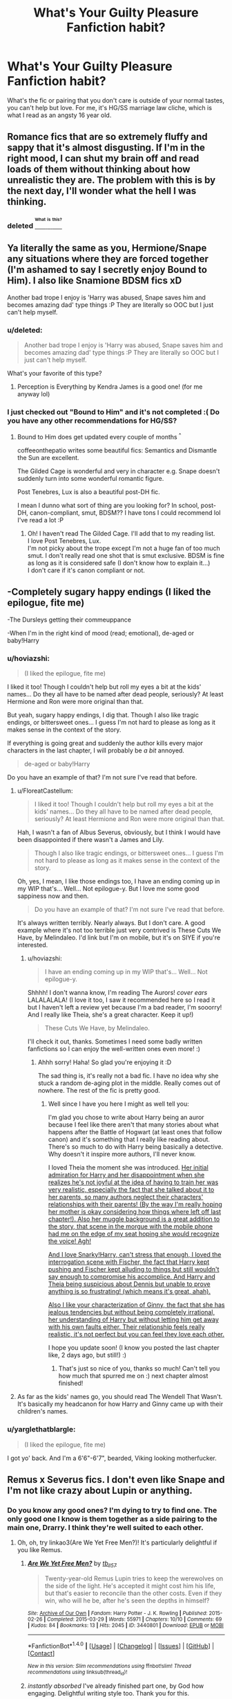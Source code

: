 #+TITLE: What's Your Guilty Pleasure Fanfiction habit?

* What's Your Guilty Pleasure Fanfiction habit?
:PROPERTIES:
:Author: itsronnielanelove
:Score: 17
:DateUnix: 1470091703.0
:DateShort: 2016-Aug-02
:FlairText: Discussion
:END:
What's the fic or pairing that you don't care is outside of your normal tastes, you can't help but love. For me, it's HG/SS marriage law cliche, which is what I read as an angsty 16 year old.


** Romance fics that are so extremely fluffy and sappy that it's almost disgusting. If I'm in the right mood, I can shut my brain off and read loads of them without thinking about how unrealistic they are. The problem with this is by the next day, I'll wonder what the hell I was thinking.
:PROPERTIES:
:Author: Englishhedgehog13
:Score: 15
:DateUnix: 1470095614.0
:DateShort: 2016-Aug-02
:END:

*** deleted [[https://pastebin.com/FcrFs94k/55751][^{^{^{What}}} ^{^{^{is}}} ^{^{^{this?}}}]]
:PROPERTIES:
:Score: 2
:DateUnix: 1470151201.0
:DateShort: 2016-Aug-02
:END:


** Ya literally the same as you, Hermione/Snape any situations where they are forced together (I'm ashamed to say I secretly enjoy Bound to Him). I also like Snamione BDSM fics xD

Another bad trope I enjoy is 'Harry was abused, Snape saves him and becomes amazing dad' type things :P They are literally so OOC but I just can't help myself.
:PROPERTIES:
:Author: Draconiforscantis
:Score: 8
:DateUnix: 1470093872.0
:DateShort: 2016-Aug-02
:END:

*** u/deleted:
#+begin_quote
  Another bad trope I enjoy is 'Harry was abused, Snape saves him and becomes amazing dad' type things :P They are literally so OOC but I just can't help myself.
#+end_quote

What's your favorite of this type?
:PROPERTIES:
:Score: 4
:DateUnix: 1470110730.0
:DateShort: 2016-Aug-02
:END:

**** Perception is Everything by Kendra James is a good one! (for me anyway lol)
:PROPERTIES:
:Author: Draconiforscantis
:Score: 2
:DateUnix: 1470141451.0
:DateShort: 2016-Aug-02
:END:


*** I just checked out "Bound to Him" and it's not completed :( Do you have any other recommendations for HG/SS?
:PROPERTIES:
:Author: uwidinh
:Score: 2
:DateUnix: 1470115209.0
:DateShort: 2016-Aug-02
:END:

**** Bound to Him does get updated every couple of months ^{^}

coffeeonthepatio writes some beautiful fics: Semantics and Dismantle the Sun are excellent.

The Gilded Cage is wonderful and very in character e.g. Snape doesn't suddenly turn into some wonderful romantic figure.

Post Tenebres, Lux is also a beautiful post-DH fic.

I mean I dunno what sort of thing are you looking for? In school, post-DH, canon-compliant, smut, BDSM?? I have tons I could recommend lol I've read a lot :P
:PROPERTIES:
:Author: Draconiforscantis
:Score: 2
:DateUnix: 1470141055.0
:DateShort: 2016-Aug-02
:END:

***** Oh! I haven't read The Gilded Cage. I'll add that to my reading list.\\
I love Post Tenebres, Lux.\\
I'm not picky about the trope except I'm not a huge fan of too much smut. I don't really read one shot that is smut exclusive. BDSM is fine as long as it is considered safe (I don't know how to explain it...)\\
I don't care if it's canon compliant or not.
:PROPERTIES:
:Author: uwidinh
:Score: 1
:DateUnix: 1470167465.0
:DateShort: 2016-Aug-03
:END:


** -Completely sugary happy endings (I liked the epilogue, fite me)

-The Dursleys getting their commeuppance

-When I'm in the right kind of mood (read; emotional), de-aged or baby!Harry
:PROPERTIES:
:Author: FloreatCastellum
:Score: 11
:DateUnix: 1470096136.0
:DateShort: 2016-Aug-02
:END:

*** u/hoviazshi:
#+begin_quote
  (I liked the epilogue, fite me)
#+end_quote

I liked it too! Though I couldn't help but roll my eyes a bit at the kids' names... Do they all have to be named after dead people, seriously? At least Hermione and Ron were more original than that.

But yeah, sugary happy endings, I dig that. Though I also like tragic endings, or bittersweet ones... I guess I'm not hard to please as long as it makes sense in the context of the story.

If everything is going great and suddenly the author kills every major characters in the last chapter, I will probably be /a bit/ annoyed.

#+begin_quote
  de-aged or baby!Harry
#+end_quote

Do you have an example of that? I'm not sure I've read that before.
:PROPERTIES:
:Author: hoviazshi
:Score: 3
:DateUnix: 1470099677.0
:DateShort: 2016-Aug-02
:END:

**** u/FloreatCastellum:
#+begin_quote
  I liked it too! Though I couldn't help but roll my eyes a bit at the kids' names... Do they all have to be named after dead people, seriously? At least Hermione and Ron were more original than that.
#+end_quote

Hah, I wasn't a fan of Albus Severus, obviously, but I think I would have been disappointed if there wasn't a James and Lily.

#+begin_quote
  Though I also like tragic endings, or bittersweet ones... I guess I'm not hard to please as long as it makes sense in the context of the story.
#+end_quote

Oh, yes, I mean, I like those endings too, I have an ending coming up in my WIP that's... Well... Not epilogue-y. But I love me some good sappiness now and then.

#+begin_quote
  Do you have an example of that? I'm not sure I've read that before.
#+end_quote

It's always written terribly. Nearly always. But I don't care. A good example where it's not too terrible just very contrived is These Cuts We Have, by Melindaleo. I'd link but I'm on mobile, but it's on SIYE if you're interested.
:PROPERTIES:
:Author: FloreatCastellum
:Score: 2
:DateUnix: 1470100476.0
:DateShort: 2016-Aug-02
:END:

***** u/hoviazshi:
#+begin_quote
  I have an ending coming up in my WIP that's... Well... Not epilogue-y.
#+end_quote

Shhhh! I don't wanna know, I'm reading The Aurors! /cover ears/ LALALALALA! (I love it too, I saw it recommended here so I read it but I haven't left a review yet because I'm a bad reader, I'm sooorry! And I really like Theia, she's a great character. Keep it up!)

#+begin_quote
  These Cuts We Have, by Melindaleo.
#+end_quote

I'll check it out, thanks. Sometimes I need some badly written fanfictions so I can enjoy the well-written ones even more! :)
:PROPERTIES:
:Author: hoviazshi
:Score: 2
:DateUnix: 1470101056.0
:DateShort: 2016-Aug-02
:END:

****** Ahhh sorry! Haha! So glad you're enjoying it :D

The sad thing is, it's really not a bad fic. I have no idea why she stuck a random de-aging plot in the middle. Really comes out of nowhere. The rest of the fic is pretty good.
:PROPERTIES:
:Author: FloreatCastellum
:Score: 1
:DateUnix: 1470101400.0
:DateShort: 2016-Aug-02
:END:

******* Well since I have you here I might as well tell you:

I'm glad you chose to write about Harry being an auror because I feel like there aren't that many stories about what happens after the Battle of Hogwart (at least ones that follow canon) and it's something that I really like reading about. There's so much to do with Harry being basically a detective. Why doesn't it inspire more authors, I'll never know.

I loved Theia the moment she was introduced. [[/spoiler][Her initial admiration for Harry and her disappointment when she realizes he's not joyful at the idea of having to train her was very realistic, especially the fact that she talked about it to her parents, so many authors neglect their characters' relationships with their parents! (By the way I'm really hoping her mother is okay considering how things where left off last chapter!). Also her muggle background is a great addition to the story, that scene in the morgue with the mobile phone had me on the edge of my seat hoping she would recognize the voice! Agh!]]

[[/spoiler][And I love Snarky!Harry, can't stress that enough, I loved the interrogation scene with Fischer, the fact that Harry kept pushing and Fischer kept alluding to things but still wouldn't say enough to compromise his accomplice. And Harry and Theia being suspicious about Dennis but unable to prove anything is so frustrating! (which means it's great, ahah).]]

[[/spoiler][Also I like your characterization of Ginny, the fact that she has jealous tendencies but without being completely irrational, her understanding of Harry but without letting him get away with his own faults either. Their relationship feels really realistic, it's not perfect but you can feel they love each other.]]

I hope you update soon! (I know you posted the last chapter like, 2 days ago, but still!) :)
:PROPERTIES:
:Author: hoviazshi
:Score: 2
:DateUnix: 1470103053.0
:DateShort: 2016-Aug-02
:END:

******** That's just so nice of you, thanks so much! Can't tell you how much that spurred me on :) next chapter almost finished!
:PROPERTIES:
:Author: FloreatCastellum
:Score: 2
:DateUnix: 1470123562.0
:DateShort: 2016-Aug-02
:END:


**** As far as the kids' names go, you should read The Wendell That Wasn't. It's basically my headcanon for how Harry and Ginny came up with their children's names.
:PROPERTIES:
:Author: acanoforangeslice
:Score: 2
:DateUnix: 1470116166.0
:DateShort: 2016-Aug-02
:END:


*** u/yarglethatblargle:
#+begin_quote
  (I liked the epilogue, fite me)
#+end_quote

I got yo' back. And I'm a 6'6"-6'7", bearded, Viking looking motherfucker.
:PROPERTIES:
:Author: yarglethatblargle
:Score: 2
:DateUnix: 1470126417.0
:DateShort: 2016-Aug-02
:END:


** Remus x Severus fics. I don't even like Snape and I'm not like crazy about Lupin or anything.
:PROPERTIES:
:Author: perfectauthentic
:Score: 10
:DateUnix: 1470107743.0
:DateShort: 2016-Aug-02
:END:

*** Do you know any good ones? I'm dying to try to find one. The only good one I know is them together as a side pairing to the main one, Drarry. I think they're well suited to each other.
:PROPERTIES:
:Author: SunQuest
:Score: 2
:DateUnix: 1470108217.0
:DateShort: 2016-Aug-02
:END:

**** Oh, oh, try linkao3(Are We Yet Free Men?)! It's particularly delightful if you like Remus.
:PROPERTIES:
:Author: chaosattractor
:Score: 4
:DateUnix: 1470112513.0
:DateShort: 2016-Aug-02
:END:

***** [[http://archiveofourown.org/works/3440801][*/Are We Yet Free Men?/*]] by [[http://archiveofourown.org/users/tb_ll57/pseuds/tb_ll57][/tb_ll57/]]

#+begin_quote
  Twenty-year-old Remus Lupin tries to keep the werewolves on the side of the light. He's accepted it might cost him his life, but that's easier to reconcile than the other costs. Even if they win, who will he be, after he's seen the depths in himself?
#+end_quote

^{/Site/: [[http://www.archiveofourown.org/][Archive of Our Own]] *|* /Fandom/: Harry Potter - J. K. Rowling *|* /Published/: 2015-02-26 *|* /Completed/: 2015-03-29 *|* /Words/: 55971 *|* /Chapters/: 10/10 *|* /Comments/: 69 *|* /Kudos/: 84 *|* /Bookmarks/: 13 *|* /Hits/: 2045 *|* /ID/: 3440801 *|* /Download/: [[http://archiveofourown.org/downloads/tb/tb_ll57/3440801/Are%20We%20Yet%20Free%20Men.epub?updated_at=1466992088][EPUB]] or [[http://archiveofourown.org/downloads/tb/tb_ll57/3440801/Are%20We%20Yet%20Free%20Men.mobi?updated_at=1466992088][MOBI]]}

--------------

*FanfictionBot*^{1.4.0} *|* [[[https://github.com/tusing/reddit-ffn-bot/wiki/Usage][Usage]]] | [[[https://github.com/tusing/reddit-ffn-bot/wiki/Changelog][Changelog]]] | [[[https://github.com/tusing/reddit-ffn-bot/issues/][Issues]]] | [[[https://github.com/tusing/reddit-ffn-bot/][GitHub]]] | [[[https://www.reddit.com/message/compose?to=tusing][Contact]]]

^{/New in this version: Slim recommendations using/ ffnbot!slim! /Thread recommendations using/ linksub(thread_id)!}
:PROPERTIES:
:Author: FanfictionBot
:Score: 2
:DateUnix: 1470112527.0
:DateShort: 2016-Aug-02
:END:


***** /instantly absorbed/ I've already finished part one, by God how engaging. Delightful writing style too. Thank you for this.
:PROPERTIES:
:Author: SunQuest
:Score: 2
:DateUnix: 1470159597.0
:DateShort: 2016-Aug-02
:END:


**** linkao3(449265) was the one that sold me on the pairing. It's been a while since I read a good one so I can't think of any others off the top of my head, but I'm always keeping my eyes out. They really are emotionally similar.
:PROPERTIES:
:Author: perfectauthentic
:Score: 2
:DateUnix: 1470109205.0
:DateShort: 2016-Aug-02
:END:

***** [[http://archiveofourown.org/works/449265][*/Dumbledore's Lost Boys/*]] by [[http://archiveofourown.org/users/pir8fancier/pseuds/pir8fancier][/pir8fancier/]]

#+begin_quote
  This story spans the spring of 1976 through the summer of 1997.
#+end_quote

^{/Site/: [[http://www.archiveofourown.org/][Archive of Our Own]] *|* /Fandom/: Harry Potter - J. K. Rowling *|* /Published/: 2012-07-02 *|* /Words/: 52373 *|* /Chapters/: 1/1 *|* /Comments/: 30 *|* /Kudos/: 76 *|* /Bookmarks/: 15 *|* /Hits/: 1971 *|* /ID/: 449265 *|* /Download/: [[http://archiveofourown.org/downloads/pi/pir8fancier/449265/Dumbledores%20Lost%20Boys.epub?updated_at=1387557812][EPUB]] or [[http://archiveofourown.org/downloads/pi/pir8fancier/449265/Dumbledores%20Lost%20Boys.mobi?updated_at=1387557812][MOBI]]}

--------------

*FanfictionBot*^{1.4.0} *|* [[[https://github.com/tusing/reddit-ffn-bot/wiki/Usage][Usage]]] | [[[https://github.com/tusing/reddit-ffn-bot/wiki/Changelog][Changelog]]] | [[[https://github.com/tusing/reddit-ffn-bot/issues/][Issues]]] | [[[https://github.com/tusing/reddit-ffn-bot/][GitHub]]] | [[[https://www.reddit.com/message/compose?to=tusing][Contact]]]

^{/New in this version: Slim recommendations using/ ffnbot!slim! /Thread recommendations using/ linksub(thread_id)!}
:PROPERTIES:
:Author: FanfictionBot
:Score: 1
:DateUnix: 1470109225.0
:DateShort: 2016-Aug-02
:END:


** u/deleted:
#+begin_quote
  What's Your Guilty Pleasure Fanfiction habit?
#+end_quote

Reading fanfiction at work, when instead I should be working.

#+begin_quote
  What's the fic or pairing that you don't care is outside of your normal tastes, you can't help but love.
#+end_quote

Oh, erm. Well, my favorite pairings tend to be HPHG, HPLL, HPDG, or HPNT. Rarely do I read any pairing other than those. So, I guess the type outside the normal tastes would be one that doesn't have a prominent pairing.
:PROPERTIES:
:Score: 6
:DateUnix: 1470110524.0
:DateShort: 2016-Aug-02
:END:


** Harem fics.

/[[http://www.ew.com/sites/default/files/styles/tout_image_612x380/public/i/2012/08/21/psy-gangnam-style_320x240_0.jpg?itok=g3JIZ0K8][Ladies.]]/
:PROPERTIES:
:Author: Averant
:Score: 4
:DateUnix: 1470092715.0
:DateShort: 2016-Aug-02
:END:

*** I read one once that had basically every major woman at Hogwarts including Madam Pomfrey and it was defiantly time to go to bed
:PROPERTIES:
:Author: itsronnielanelove
:Score: 2
:DateUnix: 1470093108.0
:DateShort: 2016-Aug-02
:END:

**** Was it [[https://www.fanfiction.net/s/5639518/1/The-Harem-War][this]]? I read all of that, and am kind of ashamed to admit it. I am a bad person and I feel bad.
:PROPERTIES:
:Author: fastfinge
:Score: 2
:DateUnix: 1470097059.0
:DateShort: 2016-Aug-02
:END:

***** u/hoviazshi:
#+begin_quote
  I am a bad person and I feel bad.
#+end_quote

Bad Dobby, bad, bad Dobby!
:PROPERTIES:
:Author: hoviazshi
:Score: 5
:DateUnix: 1470098915.0
:DateShort: 2016-Aug-02
:END:


***** I read through that whole thing once as well. It got kinda confusing towards the end, what with all the many loose ends from the many harems. [[/spoiler][I did like the part about a hidden island, and Fudge's daughter seeking political asylum.]]
:PROPERTIES:
:Score: 2
:DateUnix: 1470110695.0
:DateShort: 2016-Aug-02
:END:

****** Oh, I'd forgotten about that part. Similarly to /Parcially Kissed Hero/, it's just got so much...stuff...in it that reading the fic is a journey that no fan of long-form fanfiction should miss out on. Maybe not a good journey, but it is epic.
:PROPERTIES:
:Author: fastfinge
:Score: 2
:DateUnix: 1470152582.0
:DateShort: 2016-Aug-02
:END:


** Lord Potter fics.

I like saying that they are like Tranformer movies after a marathon of good movies. They're Stand-by-brain compatible.
:PROPERTIES:
:Author: UndeadBBQ
:Score: 3
:DateUnix: 1470134129.0
:DateShort: 2016-Aug-02
:END:


** I'm typically a gen reader and I tend to prefer stories that are more action focused, like Ectomancer, but damn if I don't enjoy a stupid, sugary-sweet H/G soul bond.
:PROPERTIES:
:Author: Pashow
:Score: 5
:DateUnix: 1470094356.0
:DateShort: 2016-Aug-02
:END:


** Same as you, SS/HG marriage law fics. When they're bad, they're awful, but when they're good, they're this unstoppable train wreak that I must know the ending off, and all the juicy details, and everything else that happens in-between.

You didn't hear that I liked that from me.
:PROPERTIES:
:Author: shunterni
:Score: 2
:DateUnix: 1470142237.0
:DateShort: 2016-Aug-02
:END:


** Dramione marriage law fics. I know it's so overdone and unrealistic and horrible, but damn I can't help but read them.
:PROPERTIES:
:Author: PrincessLeah80
:Score: 2
:DateUnix: 1470152810.0
:DateShort: 2016-Aug-02
:END:


** I head over to the Atla fandom and read Sokka/Azula fanfics, there is no Harry Potter equivalent of this ship sadly enough.
:PROPERTIES:
:Author: zsmg
:Score: 2
:DateUnix: 1470163545.0
:DateShort: 2016-Aug-02
:END:

*** I just retched.

...any good ones?
:PROPERTIES:
:Author: imjustafangirl
:Score: 1
:DateUnix: 1470351212.0
:DateShort: 2016-Aug-05
:END:

**** [[https://www.fanfiction.net/s/10509965/1/To-The-Thunder][To the Thunder]] (the author's other fic, Gentle of Weapon also has some Sokka/Azula) and enjoyed [[https://www.fanfiction.net/s/4944590/1/p-a-i-n-t][Paint]]
:PROPERTIES:
:Author: zsmg
:Score: 1
:DateUnix: 1470427281.0
:DateShort: 2016-Aug-06
:END:


** I'm one of those keeping the mpreg magic alive. :-)
:PROPERTIES:
:Author: wont_eat_bugs
:Score: 2
:DateUnix: 1470196637.0
:DateShort: 2016-Aug-03
:END:


** Wasn't there /just/ a thread about this recently? Whatever.

[[https://www.reddit.com/r/HPfanfiction/comments/4c39v3/so_can_people_explain_to_me_the_fascination_with/d1eneq4][I think it's fairly well known that I'm a fan of that Harry/Daphne goodness.]] Well, I say goodness, but most of it is crap.
:PROPERTIES:
:Author: yarglethatblargle
:Score: 1
:DateUnix: 1470094940.0
:DateShort: 2016-Aug-02
:END:

*** What's your favorite one? I've never read any Harry/Daphne so I feel like I should try one at least.

Don't necessarily give me the one you think is the "best written", just the story you enjoyed reading the most. /Pretty please/ :)
:PROPERTIES:
:Author: hoviazshi
:Score: 1
:DateUnix: 1470099163.0
:DateShort: 2016-Aug-02
:END:

**** Well, which one I like the most changes regularly, so I'll just list a bunch that I've enjoyed, and you can choose from those.

linkffn(The Legacy by storytellerSpW) - A long one, at 81 chapters and nearing the end.

linkffn(A Fine Spot of Trouble by Chilord) - Complete. Super quippy, EWE fic. Lots of back and forth, very entertaining.

linkffn(Big Brother is Listening to You by Holz9364) - The HP version of the Big Brother reality show. Amusing.

linkffn(The Amalgamation Agreement by TheUnrealInsomniac) - an incomplete, 1 chapter take on a marriage contract thing. Super amusing, hilarious Daphne. As Ron says "I need her in my life"

linkffn(The Grass is Always Greener by kb0) - A complete, classic of the Harry/Daphne genre. A very lighthearted, fluffy, popcorn type of fic.

linkffn(The Lies that Bind by Zephros) - Super dark, but super enjoyable.

Hope one of these seems to tickle your interest.
:PROPERTIES:
:Author: yarglethatblargle
:Score: 3
:DateUnix: 1470102497.0
:DateShort: 2016-Aug-02
:END:

***** [[http://www.fanfiction.net/s/4334542/1/][*/The Grass Is Always Greener/*]] by [[https://www.fanfiction.net/u/1251524/kb0][/kb0/]]

#+begin_quote
  During the second term of Harry's sixth year, he ends up saving Daphne Greengrass from a fate worse than death. To repay him, she teaches him Occlumency and they get to know each other well enough to learn that labels are not always useful... HP/DG
#+end_quote

^{/Site/: [[http://www.fanfiction.net/][fanfiction.net]] *|* /Category/: Harry Potter *|* /Rated/: Fiction T *|* /Chapters/: 8 *|* /Words/: 100,620 *|* /Reviews/: 955 *|* /Favs/: 5,203 *|* /Follows/: 1,846 *|* /Updated/: 1/13/2009 *|* /Published/: 6/19/2008 *|* /Status/: Complete *|* /id/: 4334542 *|* /Language/: English *|* /Genre/: Drama/Romance *|* /Characters/: Harry P., Daphne G. *|* /Download/: [[http://www.ff2ebook.com/old/ffn-bot/index.php?id=4334542&source=ff&filetype=epub][EPUB]] or [[http://www.ff2ebook.com/old/ffn-bot/index.php?id=4334542&source=ff&filetype=mobi][MOBI]]}

--------------

[[http://www.fanfiction.net/s/6257522/1/][*/A Fine Spot of Trouble/*]] by [[https://www.fanfiction.net/u/67673/Chilord][/Chilord/]]

#+begin_quote
  Post Book 7 AU; A little over six years have passed since the events that ended the second reign of Voldemort. Now, Harry Potter is the one that needs to be rescued. Rising to this challenge is... Draco Malfoy? Apparently I have to say No Slash.
#+end_quote

^{/Site/: [[http://www.fanfiction.net/][fanfiction.net]] *|* /Category/: Harry Potter *|* /Rated/: Fiction T *|* /Chapters/: 24 *|* /Words/: 132,479 *|* /Reviews/: 140 *|* /Favs/: 729 *|* /Follows/: 240 *|* /Published/: 8/20/2010 *|* /Status/: Complete *|* /id/: 6257522 *|* /Language/: English *|* /Characters/: <Harry P., Daphne G.> <Draco M., Astoria G.> *|* /Download/: [[http://www.ff2ebook.com/old/ffn-bot/index.php?id=6257522&source=ff&filetype=epub][EPUB]] or [[http://www.ff2ebook.com/old/ffn-bot/index.php?id=6257522&source=ff&filetype=mobi][MOBI]]}

--------------

[[http://www.fanfiction.net/s/11487772/1/][*/The Amalgamation Agreement/*]] by [[https://www.fanfiction.net/u/1280940/TheUnrealInsomniac][/TheUnrealInsomniac/]]

#+begin_quote
  'Don't think of it as a marriage contract, I don't! It makes it easier- think of it as ... an amalgamation agreement. Makes it sound less complicated.' Harry/Daphne. EWE.
#+end_quote

^{/Site/: [[http://www.fanfiction.net/][fanfiction.net]] *|* /Category/: Harry Potter *|* /Rated/: Fiction M *|* /Words/: 15,564 *|* /Reviews/: 94 *|* /Favs/: 500 *|* /Follows/: 706 *|* /Published/: 9/4/2015 *|* /id/: 11487772 *|* /Language/: English *|* /Genre/: Romance/Humor *|* /Characters/: <Harry P., Daphne G.> *|* /Download/: [[http://www.ff2ebook.com/old/ffn-bot/index.php?id=11487772&source=ff&filetype=epub][EPUB]] or [[http://www.ff2ebook.com/old/ffn-bot/index.php?id=11487772&source=ff&filetype=mobi][MOBI]]}

--------------

[[http://www.fanfiction.net/s/9774121/1/][*/The Legacy/*]] by [[https://www.fanfiction.net/u/5180238/storytellerSpW][/storytellerSpW/]]

#+begin_quote
  A book left by Sirius opens Harry's eyes as he delves into the mysteries of magic, learns about the realities of a war, and shifts towards the Grey. Meanwhile, Daphne Greengrass is faced with an unusual solution that involves the Boy-Who-Lived, but could be more trouble than it's worth. And in the end, there is always a price to be paid for everything. HP/DG Contract, 6-7th year
#+end_quote

^{/Site/: [[http://www.fanfiction.net/][fanfiction.net]] *|* /Category/: Harry Potter *|* /Rated/: Fiction M *|* /Chapters/: 81 *|* /Words/: 725,164 *|* /Reviews/: 2,905 *|* /Favs/: 3,318 *|* /Follows/: 4,139 *|* /Updated/: 6/5 *|* /Published/: 10/18/2013 *|* /id/: 9774121 *|* /Language/: English *|* /Genre/: Drama/Friendship *|* /Characters/: <Harry P., Daphne G.> Ron W., Hermione G. *|* /Download/: [[http://www.ff2ebook.com/old/ffn-bot/index.php?id=9774121&source=ff&filetype=epub][EPUB]] or [[http://www.ff2ebook.com/old/ffn-bot/index.php?id=9774121&source=ff&filetype=mobi][MOBI]]}

--------------

[[http://www.fanfiction.net/s/6245561/1/][*/The Lies that Bind/*]] by [[https://www.fanfiction.net/u/522075/Zephros][/Zephros/]]

#+begin_quote
  In the midst of his sixth year, Harry rescues Daphne Greengrass from an unpleasant fate. While innocent affection grows, a shadow has been cast into the Chosen One's life that might herald him down a darker path. A path his own actions may yet create.
#+end_quote

^{/Site/: [[http://www.fanfiction.net/][fanfiction.net]] *|* /Category/: Harry Potter *|* /Rated/: Fiction M *|* /Chapters/: 12 *|* /Words/: 64,867 *|* /Reviews/: 449 *|* /Favs/: 1,048 *|* /Follows/: 609 *|* /Updated/: 11/1/2010 *|* /Published/: 8/16/2010 *|* /Status/: Complete *|* /id/: 6245561 *|* /Language/: English *|* /Genre/: Romance/Horror *|* /Characters/: Harry P., Daphne G. *|* /Download/: [[http://www.ff2ebook.com/old/ffn-bot/index.php?id=6245561&source=ff&filetype=epub][EPUB]] or [[http://www.ff2ebook.com/old/ffn-bot/index.php?id=6245561&source=ff&filetype=mobi][MOBI]]}

--------------

[[http://www.fanfiction.net/s/10025439/1/][*/Big Brother is Listening to You/*]] by [[https://www.fanfiction.net/u/2020187/Holz9364][/Holz9364/]]

#+begin_quote
  A new show on the Wizarding Wireless Network launches 5 years after the final battle. It will place 10 'celebrities' in a house together for 2 months. Friendships and romances will blossom, but rivalries threaten to rip them apart. Who will win 'Listen-In' and the prize of a thousand galleons that comes with it? AU post-DH, Rated M for language, sexual and sensitive themes.
#+end_quote

^{/Site/: [[http://www.fanfiction.net/][fanfiction.net]] *|* /Category/: Harry Potter *|* /Rated/: Fiction M *|* /Chapters/: 25 *|* /Words/: 143,729 *|* /Reviews/: 293 *|* /Favs/: 485 *|* /Follows/: 477 *|* /Updated/: 5/17/2015 *|* /Published/: 1/15/2014 *|* /Status/: Complete *|* /id/: 10025439 *|* /Language/: English *|* /Genre/: Friendship/Romance *|* /Characters/: <Harry P., Daphne G.> <Draco M., Gabrielle D.> *|* /Download/: [[http://www.ff2ebook.com/old/ffn-bot/index.php?id=10025439&source=ff&filetype=epub][EPUB]] or [[http://www.ff2ebook.com/old/ffn-bot/index.php?id=10025439&source=ff&filetype=mobi][MOBI]]}

--------------

*FanfictionBot*^{1.4.0} *|* [[[https://github.com/tusing/reddit-ffn-bot/wiki/Usage][Usage]]] | [[[https://github.com/tusing/reddit-ffn-bot/wiki/Changelog][Changelog]]] | [[[https://github.com/tusing/reddit-ffn-bot/issues/][Issues]]] | [[[https://github.com/tusing/reddit-ffn-bot/][GitHub]]] | [[[https://www.reddit.com/message/compose?to=tusing][Contact]]]

^{/New in this version: Slim recommendations using/ ffnbot!slim! /Thread recommendations using/ linksub(thread_id)!}
:PROPERTIES:
:Author: FanfictionBot
:Score: 1
:DateUnix: 1470102558.0
:DateShort: 2016-Aug-02
:END:


***** Thanks for all those recommendations!

I'll check those out, I'm sure at least one will interest me. :)
:PROPERTIES:
:Author: hoviazshi
:Score: 1
:DateUnix: 1470103377.0
:DateShort: 2016-Aug-02
:END:

****** Some other H/D stories:

linkffn(Days to Come by chris400ad) - post-DH, in progress.

linkffn(Dancing in the Green by Pheonix Dawn) - One-shot just 4th year, more of a friendship than romance.

linkffn(A Game of Style and Brutality by BarneyXII) - Totally based on Quidditch.

linkffn(Harry Potter, Rise From Dust by Bluezz-17) - This one somewhat guilty pleasure. Harry isn't BWL, his younger brother is. Have some cliches - Harry Quidditch genius & a few. But not a God-like Harry fic. Story probably abandoned.

linkffn(The Trial by reviewgirl911) - Loved the story. Harry's younger brother is BWL, Harry is top death eater. After the end of war, Harry is captured.

linkffn(Moving On by Xavras) - Post-DH. I somewhat like the story. But dislike several things in the story - Ron & Ginny bashing. But the writer's all other story has same problem.

linkffn(Betrayal by butalearner) - This one is interesting. I'd love to read more this type of story.

linkffn(White Nights by PotterforPresident1997) - This one is touching, tragedy. But I liked it due to the fact it's tragedy.
:PROPERTIES:
:Score: 2
:DateUnix: 1470135522.0
:DateShort: 2016-Aug-02
:END:

******* [[http://www.fanfiction.net/s/7017751/1/][*/Harry Potter, Rise From Dust/*]] by [[https://www.fanfiction.net/u/2821247/Bluezz-17][/Bluezz-17/]]

#+begin_quote
  If Harry's baby brother, Daniel, is the Boy-Who-lived, then what of Harry? What is his role? Is he destined for greater? Or, is he to play a much bigger role in the future? Follow Canon's plot, with much bigger AU's plot as the story progresses.
#+end_quote

^{/Site/: [[http://www.fanfiction.net/][fanfiction.net]] *|* /Category/: Harry Potter *|* /Rated/: Fiction T *|* /Chapters/: 21 *|* /Words/: 262,909 *|* /Reviews/: 1,979 *|* /Favs/: 4,268 *|* /Follows/: 4,119 *|* /Updated/: 2/23/2014 *|* /Published/: 5/24/2011 *|* /id/: 7017751 *|* /Language/: English *|* /Characters/: Harry P., OC, Daphne G. *|* /Download/: [[http://www.ff2ebook.com/old/ffn-bot/index.php?id=7017751&source=ff&filetype=epub][EPUB]] or [[http://www.ff2ebook.com/old/ffn-bot/index.php?id=7017751&source=ff&filetype=mobi][MOBI]]}

--------------

[[http://www.fanfiction.net/s/11703507/1/][*/Dancing in the Green/*]] by [[https://www.fanfiction.net/u/1717125/Pheonix-Dawn][/Pheonix Dawn/]]

#+begin_quote
  Harry gets an unexpected date to the Yule Ball during the Tournament. Or rather, he gets ordered to be a girls escort...
#+end_quote

^{/Site/: [[http://www.fanfiction.net/][fanfiction.net]] *|* /Category/: Harry Potter *|* /Rated/: Fiction T *|* /Words/: 35,786 *|* /Reviews/: 124 *|* /Favs/: 933 *|* /Follows/: 407 *|* /Published/: 12/30/2015 *|* /Status/: Complete *|* /id/: 11703507 *|* /Language/: English *|* /Genre/: Romance/Friendship *|* /Download/: [[http://www.ff2ebook.com/old/ffn-bot/index.php?id=11703507&source=ff&filetype=epub][EPUB]] or [[http://www.ff2ebook.com/old/ffn-bot/index.php?id=11703507&source=ff&filetype=mobi][MOBI]]}

--------------

[[http://www.fanfiction.net/s/9276562/1/][*/The Trial/*]] by [[https://www.fanfiction.net/u/2466720/reviewgirl911][/reviewgirl911/]]

#+begin_quote
  AU: Harry Potter, older brother to the Boy-Who-Lived and the Dark Lord's right-hand man, is now on trial for war crimes. DMLE prosecutor and former flame Daphne Greengrass comes to his defense. The secrets and manipulations will rock Wizarding Britain and reveal a boy who never stopped fighting and a love that never quite faded.
#+end_quote

^{/Site/: [[http://www.fanfiction.net/][fanfiction.net]] *|* /Category/: Harry Potter *|* /Rated/: Fiction T *|* /Chapters/: 9 *|* /Words/: 17,341 *|* /Reviews/: 566 *|* /Favs/: 2,371 *|* /Follows/: 3,119 *|* /Updated/: 4/28/2015 *|* /Published/: 5/8/2013 *|* /id/: 9276562 *|* /Language/: English *|* /Genre/: Mystery/Romance *|* /Characters/: Harry P., Daphne G. *|* /Download/: [[http://www.ff2ebook.com/old/ffn-bot/index.php?id=9276562&source=ff&filetype=epub][EPUB]] or [[http://www.ff2ebook.com/old/ffn-bot/index.php?id=9276562&source=ff&filetype=mobi][MOBI]]}

--------------

[[http://www.fanfiction.net/s/8266462/1/][*/Moving On/*]] by [[https://www.fanfiction.net/u/2606444/Xavras][/Xavras/]]

#+begin_quote
  Non-canon, post Hogwarts. A chance encounter by two people in an unlikely place...a pub...and what follows... Starts 2 1/2 years after the Battle of Hogwarts... *** this story DOES contain some Weasley bashing (Ginny more than Ron) *** EWE
#+end_quote

^{/Site/: [[http://www.fanfiction.net/][fanfiction.net]] *|* /Category/: Harry Potter *|* /Rated/: Fiction T *|* /Chapters/: 27 *|* /Words/: 189,949 *|* /Reviews/: 707 *|* /Favs/: 1,587 *|* /Follows/: 1,167 *|* /Updated/: 4/22/2013 *|* /Published/: 6/28/2012 *|* /Status/: Complete *|* /id/: 8266462 *|* /Language/: English *|* /Genre/: Friendship/Drama *|* /Characters/: <Harry P., Daphne G.> *|* /Download/: [[http://www.ff2ebook.com/old/ffn-bot/index.php?id=8266462&source=ff&filetype=epub][EPUB]] or [[http://www.ff2ebook.com/old/ffn-bot/index.php?id=8266462&source=ff&filetype=mobi][MOBI]]}

--------------

[[http://www.fanfiction.net/s/7711029/1/][*/A Game of Style and Brutality/*]] by [[https://www.fanfiction.net/u/2496700/BarneyXII][/BarneyXII/]]

#+begin_quote
  From Hogwarts' historic pitch to the famous stadiums of Europe, Harry fights to earn his place amongst the all-time greats. The stakes are high, and sheer talent is never enough. It's more than just a game. A Quidditch story.
#+end_quote

^{/Site/: [[http://www.fanfiction.net/][fanfiction.net]] *|* /Category/: Harry Potter *|* /Rated/: Fiction M *|* /Chapters/: 15 *|* /Words/: 118,478 *|* /Reviews/: 272 *|* /Favs/: 1,154 *|* /Follows/: 1,462 *|* /Updated/: 3/22/2015 *|* /Published/: 1/4/2012 *|* /id/: 7711029 *|* /Language/: English *|* /Characters/: Harry P., Daphne G. *|* /Download/: [[http://www.ff2ebook.com/old/ffn-bot/index.php?id=7711029&source=ff&filetype=epub][EPUB]] or [[http://www.ff2ebook.com/old/ffn-bot/index.php?id=7711029&source=ff&filetype=mobi][MOBI]]}

--------------

[[http://www.fanfiction.net/s/9095016/1/][*/Betrayal/*]] by [[https://www.fanfiction.net/u/4024547/butalearner][/butalearner/]]

#+begin_quote
  Winner of the DLP February 2013 Apocalyptic/Dystopian Fiction Contest! Attempting to hold the trio together, Hermione grabs Ron just before he Apparates, accidentally abandoning Harry on the Horcrux hunt. Four years later, Harry is a changed man.
#+end_quote

^{/Site/: [[http://www.fanfiction.net/][fanfiction.net]] *|* /Category/: Harry Potter *|* /Rated/: Fiction M *|* /Chapters/: 5 *|* /Words/: 21,128 *|* /Reviews/: 280 *|* /Favs/: 1,280 *|* /Follows/: 630 *|* /Updated/: 3/19/2013 *|* /Published/: 3/12/2013 *|* /Status/: Complete *|* /id/: 9095016 *|* /Language/: English *|* /Genre/: Drama *|* /Characters/: Harry P., Daphne G. *|* /Download/: [[http://www.ff2ebook.com/old/ffn-bot/index.php?id=9095016&source=ff&filetype=epub][EPUB]] or [[http://www.ff2ebook.com/old/ffn-bot/index.php?id=9095016&source=ff&filetype=mobi][MOBI]]}

--------------

[[http://www.fanfiction.net/s/10728064/1/][*/Days to Come/*]] by [[https://www.fanfiction.net/u/2530889/chris400ad][/chris400ad/]]

#+begin_quote
  Harry Potter, famed auror and Boy-Who-Lived, was hoping after having won the war and got the girl he would find some peace. But life had other ideas. See how his life fell apart and how one simple chance encounter could change everything. Post-War and Non-epilogue compliant.
#+end_quote

^{/Site/: [[http://www.fanfiction.net/][fanfiction.net]] *|* /Category/: Harry Potter *|* /Rated/: Fiction T *|* /Chapters/: 18 *|* /Words/: 109,882 *|* /Reviews/: 540 *|* /Favs/: 1,556 *|* /Follows/: 2,335 *|* /Updated/: 7/24 *|* /Published/: 10/1/2014 *|* /id/: 10728064 *|* /Language/: English *|* /Genre/: Romance/Drama *|* /Characters/: <Harry P., Daphne G.> *|* /Download/: [[http://www.ff2ebook.com/old/ffn-bot/index.php?id=10728064&source=ff&filetype=epub][EPUB]] or [[http://www.ff2ebook.com/old/ffn-bot/index.php?id=10728064&source=ff&filetype=mobi][MOBI]]}

--------------

*FanfictionBot*^{1.4.0} *|* [[[https://github.com/tusing/reddit-ffn-bot/wiki/Usage][Usage]]] | [[[https://github.com/tusing/reddit-ffn-bot/wiki/Changelog][Changelog]]] | [[[https://github.com/tusing/reddit-ffn-bot/issues/][Issues]]] | [[[https://github.com/tusing/reddit-ffn-bot/][GitHub]]] | [[[https://www.reddit.com/message/compose?to=tusing][Contact]]]

^{/New in this version: Slim recommendations using/ ffnbot!slim! /Thread recommendations using/ linksub(thread_id)!}
:PROPERTIES:
:Author: FanfictionBot
:Score: 1
:DateUnix: 1470135609.0
:DateShort: 2016-Aug-02
:END:

******** linkffn(White Nights by PotterforPresident1997)
:PROPERTIES:
:Score: 1
:DateUnix: 1470137816.0
:DateShort: 2016-Aug-02
:END:

********* [[http://www.fanfiction.net/s/11467524/1/][*/White Nights/*]] by [[https://www.fanfiction.net/u/6537697/PotterforPresident1997][/PotterforPresident1997/]]

#+begin_quote
  They meet under the moon. And the story starts.
#+end_quote

^{/Site/: [[http://www.fanfiction.net/][fanfiction.net]] *|* /Category/: Harry Potter *|* /Rated/: Fiction K+ *|* /Chapters/: 6 *|* /Words/: 16,825 *|* /Reviews/: 75 *|* /Favs/: 226 *|* /Follows/: 248 *|* /Updated/: 11/22/2015 *|* /Published/: 8/24/2015 *|* /Status/: Complete *|* /id/: 11467524 *|* /Language/: English *|* /Genre/: Romance *|* /Characters/: <Harry P., Daphne G.> *|* /Download/: [[http://www.ff2ebook.com/old/ffn-bot/index.php?id=11467524&source=ff&filetype=epub][EPUB]] or [[http://www.ff2ebook.com/old/ffn-bot/index.php?id=11467524&source=ff&filetype=mobi][MOBI]]}

--------------

*FanfictionBot*^{1.4.0} *|* [[[https://github.com/tusing/reddit-ffn-bot/wiki/Usage][Usage]]] | [[[https://github.com/tusing/reddit-ffn-bot/wiki/Changelog][Changelog]]] | [[[https://github.com/tusing/reddit-ffn-bot/issues/][Issues]]] | [[[https://github.com/tusing/reddit-ffn-bot/][GitHub]]] | [[[https://www.reddit.com/message/compose?to=tusing][Contact]]]

^{/New in this version: Slim recommendations using/ ffnbot!slim! /Thread recommendations using/ linksub(thread_id)!}
:PROPERTIES:
:Author: FanfictionBot
:Score: 1
:DateUnix: 1470137834.0
:DateShort: 2016-Aug-02
:END:


*** Did you ever read James Spookies harry/daphne "The Lion Trilogy? I liked the first one okay never got around to the sequels. I preferred "The Legacy Preservation Act" for guilty pleasures in progress.
:PROPERTIES:
:Score: 1
:DateUnix: 1470106440.0
:DateShort: 2016-Aug-02
:END:

**** Yep, I have to both. That first one of the trilogy was better than the others IMO.

I tried to stick to slightly better fics with that recommendation.
:PROPERTIES:
:Author: yarglethatblargle
:Score: 1
:DateUnix: 1470108733.0
:DateShort: 2016-Aug-02
:END:


*** I actually got caught up reading that pairing after I read Angry Harry and The Seven and Harry Potter-Three to Backstep both by Sinyk. The former is actually one of my all time favorites, it gets progressively better after the first few chapters-87 total. The latter is actually a Hermione/Daphne/Harry soul bond story.
:PROPERTIES:
:Score: 1
:DateUnix: 1470349430.0
:DateShort: 2016-Aug-05
:END:

**** Read both of em, not my favorites.
:PROPERTIES:
:Author: yarglethatblargle
:Score: 1
:DateUnix: 1470350761.0
:DateShort: 2016-Aug-05
:END:


** Givee me any story where Harry acts like most kids would given the abuse he suffered. (I identify with a kid abused by his relatives for reasons we won't discuss). One of my favorites was Cadmean Victory which combines a fleur/harry pairing with Harry being messed up in the head from his abuse to create a really nice though inevitably tragic story. (I don't consider that a spoiler because the title alone should tell you it's sad.)
:PROPERTIES:
:Score: 1
:DateUnix: 1470097263.0
:DateShort: 2016-Aug-02
:END:
